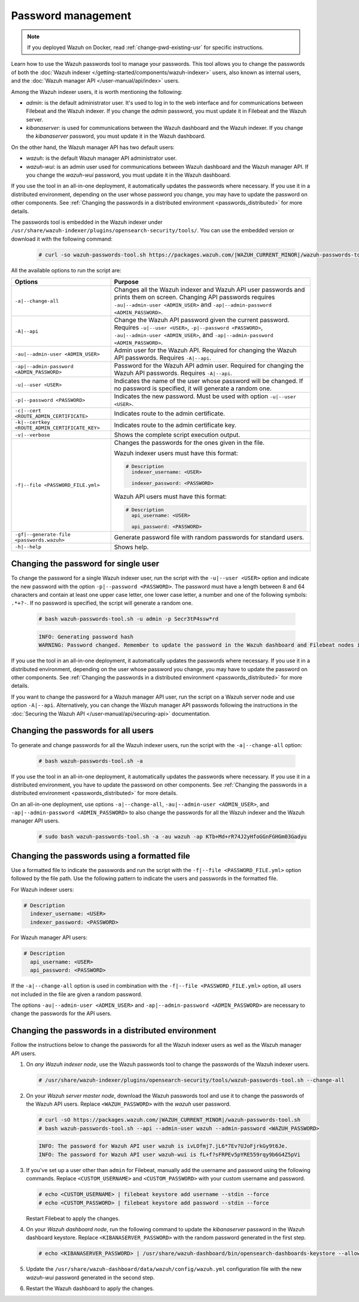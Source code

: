 .. Copyright (C) 2015, Wazuh, Inc.

.. meta::
  :description: Learn how to use the Wazuh passwords tool to manage your passwords and secure your Wazuh installation.

Password management
===================

.. note::

   If you deployed Wazuh on Docker, read :ref:`change-pwd-existing-usr` for specific instructions.

Learn how to use the Wazuh passwords tool to manage your passwords. This tool allows you to change the passwords of both the :doc:`Wazuh indexer </getting-started/components/wazuh-indexer>` users, also known as internal users, and the :doc:`Wazuh manager API </user-manual/api/index>`  users.

Among the Wazuh indexer users, it is worth mentioning the following:

- *admin*: is the default administrator user. It's used to log in to the web interface and for communications between Filebeat and the Wazuh indexer. If you change the *admin* password, you must update it in Filebeat and the Wazuh server.

- *kibanaserver*: is used for communications between the Wazuh dashboard and the Wazuh indexer. If you change the *kibanaserver* password, you must update it in the Wazuh dashboard.

On the other hand, the Wazuh manager API has two default users:

- *wazuh*: is the default Wazuh manager API administrator user.

- *wazuh-wui*: is an admin user used for communications between Wazuh dashboard and the Wazuh manager API. If you change the *wazuh-wui* password, you must update it in the Wazuh dashboard.

If you use the tool in an all-in-one deployment, it automatically updates the passwords where necessary.  If you use it in a distributed environment, depending on the user whose password you change, you may have to update the password on other components. See  :ref:`Changing the passwords in a distributed environment <passwords_distributed>` for more details.

The passwords tool is embedded in the Wazuh indexer under ``/usr/share/wazuh-indexer/plugins/opensearch-security/tools/``. You can use the embedded version or download it with the following command:

  .. code-block:: console

    # curl -so wazuh-passwords-tool.sh https://packages.wazuh.com/|WAZUH_CURRENT_MINOR|/wazuh-passwords-tool.sh


All the available options to run the script are:

+--------------------------------------------------+--------------------------------------------------------------------------------------------------------------------+
| Options                                          | Purpose                                                                                                            |
+==================================================+====================================================================================================================+
| ``-a|--change-all``                              | Changes all the Wazuh indexer and Wazuh API user passwords and prints them on screen.                              |
|                                                  | Changing API passwords requires ``-au|--admin-user <ADMIN_USER>`` and ``-ap|--admin-password <ADMIN_PASSWORD>``.   |
+--------------------------------------------------+--------------------------------------------------------------------------------------------------------------------+
| ``-A|--api``                                     | Change the Wazuh API password given the current password.                                                          |
|                                                  | Requires ``-u|--user <USER>``, ``-p|--password <PASSWORD>``, ``-au|--admin-user <ADMIN_USER>``, and                |
|                                                  | ``-ap|--admin-password <ADMIN_PASSWORD>``.                                                                         |
+--------------------------------------------------+--------------------------------------------------------------------------------------------------------------------+
| ``-au|--admin-user <ADMIN_USER>``                | Admin user for the Wazuh API. Required for changing the Wazuh API passwords.                                       |
|                                                  | Requires ``-A|--api``.                                                                                             |
+--------------------------------------------------+--------------------------------------------------------------------------------------------------------------------+
| ``-ap|--admin-password <ADMIN_PASSWORD>``        | Password for the Wazuh API admin user. Required for changing the Wazuh API passwords.                              |
|                                                  | Requires ``-A|--api``.                                                                                             |
+--------------------------------------------------+--------------------------------------------------------------------------------------------------------------------+
| ``-u|--user <USER>``                             | Indicates the name of the user whose password will be changed.                                                     |
|                                                  | If no password is specified, it will generate a random one.                                                        |
+--------------------------------------------------+--------------------------------------------------------------------------------------------------------------------+
| ``-p|--password <PASSWORD>``                     | Indicates the new password. Must be used with option ``-u|--user <USER>``.                                         |
+--------------------------------------------------+--------------------------------------------------------------------------------------------------------------------+
| ``-c|--cert <ROUTE_ADMIN_CERTIFICATE>``          | Indicates route to the admin certificate.                                                                          |
+--------------------------------------------------+--------------------------------------------------------------------------------------------------------------------+
| ``-k|--certkey <ROUTE_ADMIN_CERTIFICATE_KEY>``   | Indicates route to the admin certificate key.                                                                      |
+--------------------------------------------------+--------------------------------------------------------------------------------------------------------------------+
| ``-v|--verbose``                                 | Shows the complete script execution output.                                                                        |
+--------------------------------------------------+--------------------------------------------------------------------------------------------------------------------+
| ``-f|--file <PASSWORD_FILE.yml>``                | Changes the passwords for the ones given in the file.                                                              |
|                                                  |                                                                                                                    |
|                                                  | Wazuh indexer users must have this format:                                                                         |
|                                                  |                                                                                                                    |
|                                                  | .. code-block:: yaml                                                                                               |
|                                                  |                                                                                                                    |
|                                                  |    # Description                                                                                                   |
|                                                  |      indexer_username: <USER>                                                                                      |
|                                                  |                                                                                                                    |
|                                                  |      indexer_password: <PASSWORD>                                                                                  |
|                                                  |                                                                                                                    |
|                                                  | Wazuh API users must have this format:                                                                             |
|                                                  |                                                                                                                    |
|                                                  | .. code-block:: yaml                                                                                               |
|                                                  |                                                                                                                    |
|                                                  |    # Description                                                                                                   |
|                                                  |      api_username: <USER>                                                                                          |
|                                                  |                                                                                                                    |
|                                                  |      api_password: <PASSWORD>                                                                                      |
+--------------------------------------------------+--------------------------------------------------------------------------------------------------------------------+
| ``-gf|--generate-file <passwords.wazuh>``        | Generate password file with random passwords for standard users.                                                   |
+--------------------------------------------------+--------------------------------------------------------------------------------------------------------------------+
| ``-h|--help``                                    | Shows help.                                                                                                        |
+--------------------------------------------------+--------------------------------------------------------------------------------------------------------------------+

Changing the password for single user
-------------------------------------

To change the password for a single Wazuh indexer user, run the script with the ``-u|--user <USER>`` option and indicate the new password with the option ``-p|--password <PASSWORD>``. The password must have a length between 8 and 64 characters and contain at least one upper case letter, one lower case letter, a number and one of the following symbols: ``.*+?-``. If no password is specified, the script will generate a random one.


   .. code-block:: console

      # bash wazuh-passwords-tool.sh -u admin -p Secr3tP4ssw*rd

   .. code-block:: console
      :class: output

      INFO: Generating password hash
      WARNING: Password changed. Remember to update the password in the Wazuh dashboard and Filebeat nodes if necessary, and restart the services.

If you use the tool in an all-in-one deployment, it automatically updates the passwords where necessary.  If you use it in a distributed environment, depending on the user whose password you change, you may have to update the password on other components. See :ref:`Changing the passwords in a distributed environment <passwords_distributed>` for more details.

If you want to change the password for a Wazuh manager API user, run the script on a Wazuh server node and use option ``-A|--api``. Alternatively, you can change the Wazuh manager API passwords following the instructions in the :doc:`Securing the Wazuh API </user-manual/api/securing-api>` documentation.


Changing the passwords for all users
------------------------------------

To generate and change passwords for all the Wazuh indexer users, run the script with the ``-a|--change-all`` option:

  .. code-block:: console

    # bash wazuh-passwords-tool.sh -a

  .. code-block:: console
    :class: output
    :emphasize-lines: 2,3

    INFO: Wazuh API admin credentials not provided, Wazuh API passwords not changed.
    INFO: The password for user admin is kwd139yG?YoIK?lRnqcXQ4R4gJDlAqKn
    INFO: The password for user kibanaserver is Bu1WIELh9RdRlf*oGjinN1?yhF6XzA7V
    INFO: The password for user kibanaro is 7kZvau11cPn6Y1SbOsdr8Kwr*BRiK3u+
    INFO: The password for user logstash is SUbk4KTmLl*geQbUg0c5tyfwahjDMhx5
    INFO: The password for user readall is ?w*Itj1Lgz.5w.C7vOw0Kxi7G94G8bG*
    INFO: The password for user snapshotrestore is Z6UXgM8Sr0bfV.i*6yPPEUY3H6Du2rdz
    WARNING: Wazuh indexer passwords changed. Remember to update the password in the Wazuh dashboard, Wazuh server, and Filebeat nodes if necessary, and restart the services.

If you use the tool in an all-in-one deployment, it automatically updates the passwords where necessary. If you use it in a distributed environment, you have to update the password on other components. See :ref:`Changing the passwords in a distributed environment <passwords_distributed>` for more details.

On an all-in-one deployment, use options ``-a|--change-all``, ``-au|--admin-user <ADMIN_USER>``, and ``-ap|--admin-password <ADMIN_PASSWORD>`` to also change the passwords for all the Wazuh indexer and the Wazuh manager API users.

   .. code-block:: console

      # sudo bash wazuh-passwords-tool.sh -a -au wazuh -ap KTb+Md+rR74J2yHfoGGnFGHGm03Gadyu


   .. code-block:: console
      :class: output
      :emphasize-lines: 1,2,8,9

      INFO: The password for user admin is Wkw+b2rM6BEOwUmGfr*m*i1ithWw.dg2
      INFO: The password for user kibanaserver is 5Y0lIfCwmjkus9nWAAVxMInI+Eth25hr
      INFO: The password for user kibanaro is kJG7fHX18.UJIZoNip5nDo*34DN+cGBL
      INFO: The password for user logstash is wuabgegtKsQABems5RNJfV0AOmxT?81T
      INFO: The password for user readall is gKSuQFGG.Sa0L9gzJX5WZHPP3Y4Es+sU
      INFO: The password for user snapshotrestore is UdyI8ToXkgVCNOPfJ*FX*a5vybeB.rUw
      WARNING: Wazuh indexer passwords changed. Remember to update the password in the Wazuh dashboard, Wazuh server, and Filebeat nodes if necessary, and restart the services.
      INFO: The password for Wazuh API user wazuh is zG0yTsAiettOXWEB79Aca1jbQ5.UeW3M
      INFO: The password for Wazuh API user wazuh-wui is JmKiaCBQo?4Ne0yrM4+n7kGdXGfCmVjO
      INFO: Updated wazuh-wui user password in wazuh dashboard. Remember to restart the service.

Changing the passwords using a formatted file
---------------------------------------------

Use a formatted file to indicate the passwords and run the script with the ``-f|--file <PASSWORD_FILE.yml>`` option followed by the file path. Use the following pattern to indicate the users and passwords in the formatted file.

For Wazuh indexer users:

.. code-block:: none

   # Description
     indexer_username: <USER>
     indexer_password: <PASSWORD>

For Wazuh manager API users:

.. code-block:: none

   # Description
     api_username: <USER>
     api_password: <PASSWORD>

If the ``-a|--change-all`` option is used in combination with the ``-f|--file <PASSWORD_FILE.yml>`` option, all users not included in the file are given a random password.

The options ``-au|--admin-user <ADMIN_USER>`` and ``-ap|--admin-password <ADMIN_PASSWORD>`` are necessary to change the passwords for the API users.

.. _passwords_distributed:

Changing the passwords in a distributed environment
---------------------------------------------------

Follow the instructions below to change the passwords for all the Wazuh indexer users as well as the Wazuh manager API users.

#. On `any Wazuh indexer node`, use the Wazuh passwords tool to change the passwords of the Wazuh indexer users.

   .. code-block:: console

      # /usr/share/wazuh-indexer/plugins/opensearch-security/tools/wazuh-passwords-tool.sh --change-all

   .. code-block:: console
      :class: output
      :emphasize-lines: 2,3

      INFO: Wazuh API admin credentials not provided, Wazuh API passwords not changed.
      INFO: The password for user admin is wcAny.XUwOVWHFy.+7tW9l8gUW1L8N3j
      INFO: The password for user kibanaserver is qy6fBrNOI4fD9yR9.Oj03?pihN6Ejfpp
      INFO: The password for user kibanaro is Nj*sSXSxwntrx3O7m8ehrgdHkxCc0dna
      INFO: The password for user logstash is nQg1Qw0nIQFZXUJc8r8+zHVrkelch33h
      INFO: The password for user readall is s0iWAei?RXObSDdibBfzSgXdhZCD9kH4
      INFO: The password for user snapshotrestore is Mb2EHw8SIc1d.oz.nM?dHiPBGk7s?UZB
      WARNING: Wazuh indexer passwords changed. Remember to update the password in the Wazuh dashboard, Wazuh server, and Filebeat nodes if necessary, and restart the services.

#. On your `Wazuh server master node`, download the Wazuh passwords tool and use it to change the passwords of the Wazuh API users. Replace ``<WAZUH_PASSWORD>`` with the *wazuh* user password.

   .. code-block:: console

      # curl -sO https://packages.wazuh.com/|WAZUH_CURRENT_MINOR|/wazuh-passwords-tool.sh
      # bash wazuh-passwords-tool.sh --api --admin-user wazuh --admin-password <WAZUH_PASSWORD>

   .. code-block:: console
      :class: output

      INFO: The password for Wazuh API user wazuh is ivLOfmj7.jL6*7Ev?UJoFjrkGy9t6Je.
      INFO: The password for Wazuh API user wazuh-wui is fL+f?sFRPEv5pYRE559rqy9b6G4Z5pVi

#. If you've set up a user other than ``admin`` for Filebeat, manually add the username and password using the following commands. Replace ``<CUSTOM_USERNAME>`` and ``<CUSTOM_PASSWORD>`` with your custom username and password.

   .. code-block:: console

      # echo <CUSTOM_USERNAME> | filebeat keystore add username --stdin --force
      # echo <CUSTOM_PASSWORD> | filebeat keystore add password --stdin --force

   Restart Filebeat to apply the changes.

   .. include:: /_templates/common/restart_filebeat.rst

#. On your `Wazuh dashboard node`, run the following command to update the `kibanaserver` password in the Wazuh dashboard keystore. Replace ``<KIBANASERVER_PASSWORD>`` with the random password generated in the first step.

   .. code-block:: console

      # echo <KIBANASERVER_PASSWORD> | /usr/share/wazuh-dashboard/bin/opensearch-dashboards-keystore --allow-root add -f --stdin opensearch.password

#. Update the ``/usr/share/wazuh-dashboard/data/wazuh/config/wazuh.yml`` configuration file with the new `wazuh-wui` password generated in the second step.

   .. code-block:: yaml
      :emphasize-lines: 6

      hosts:
        - default:
            url: https://127.0.0.1
            port: 55000
            username: wazuh-wui
            password: "<WAZUH_WUI_PASSWORD>"
            run_as: false

#. Restart the Wazuh dashboard to apply the changes.

   .. include:: /_templates/common/restart_dashboard.rst